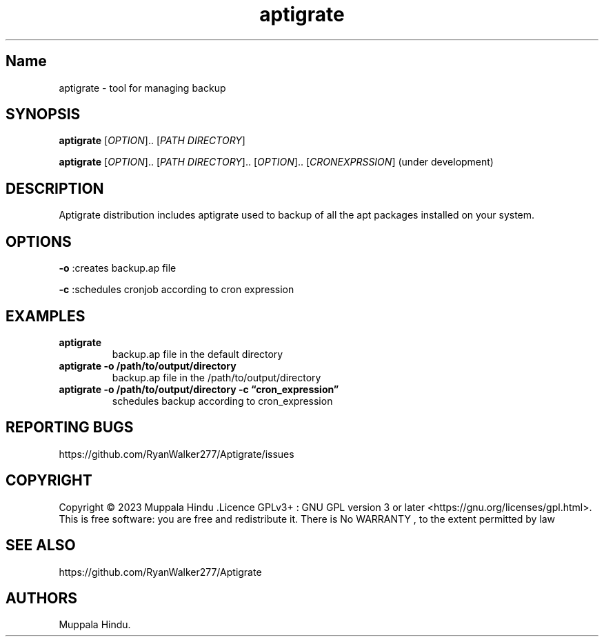 .\" Automatically generated by Pandoc 2.9.2.1
.\"
.TH "aptigrate" "1" "user command" "aptigrate 1.0.0" ""
.hy
.SH Name
.PP
aptigrate - tool for managing backup
.SH SYNOPSIS
.PP
\f[B]aptigrate\f[R] [\f[I]OPTION\f[R]]..
[\f[I]PATH DIRECTORY\f[R]]
.PP
\f[B]aptigrate\f[R] [\f[I]OPTION\f[R]]..
[\f[I]PATH DIRECTORY\f[R]]..
[\f[I]OPTION\f[R]]..
[\f[I]CRONEXPRSSION\f[R]] (under development)
.SH DESCRIPTION
.PP
Aptigrate distribution includes aptigrate used to backup of all the apt
packages installed on your system.
.SH OPTIONS
.PP
\f[B]-o\f[R] :creates backup.ap file
.PP
\f[B]-c\f[R] :schedules cronjob according to cron expression
.SH EXAMPLES
.TP
\f[B]aptigrate\f[R]
backup.ap file in the default directory
.TP
\f[B]aptigrate -o /path/to/output/directory\f[R]
backup.ap file in the /path/to/output/directory
.TP
\f[B]aptigrate -o /path/to/output/directory -c \[lq]cron_expression\[rq]\f[R]
schedules backup according to cron_expression
.SH REPORTING BUGS
.PP
https://github.com/RyanWalker277/Aptigrate/issues
.SH COPYRIGHT
.PP
Copyright \[co] 2023 Muppala Hindu .Licence GPLv3+ : GNU GPL version 3
or later <https://gnu.org/licenses/gpl.html>.
This is free software: you are free and redistribute it.
There is No WARRANTY , to the extent permitted by law
.SH SEE ALSO
.PP
https://github.com/RyanWalker277/Aptigrate
.SH AUTHORS
Muppala Hindu.

